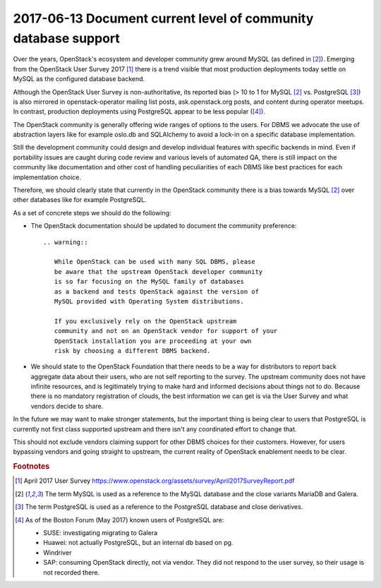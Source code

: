 ======================================================================
 2017-06-13 Document current level of community database support
======================================================================

Over the years, OpenStack's ecosystem and developer community grew
around MySQL (as defined in [#f2]_). Emerging from the OpenStack
User Survey 2017 [#f1]_ there is a trend visible that most production
deployments today settle on MySQL as the configured database backend.

Although the OpenStack User Survey is non-authoritative, its reported
bias (> 10 to 1 for MySQL [#f2]_ vs. PostgreSQL [#f3]_) is also
mirrored in openstack-operator mailing list posts, ask.openstack.org
posts, and content during operator meetups. In contrast, production
deployments using PostgreSQL appear to be less popular ([#f4]_).

The OpenStack community is generally offering wide ranges of options
to the users. For DBMS we advocate the use of abstraction layers
like for example oslo.db and SQLAlchemy to avoid a lock-in on a
specific database implementation.

Still the development community could design and develop individual
features with specific backends in mind. Even if portability issues
are caught during code review and various levels of automated QA,
there is still impact on the community like documentation and other
cost of handling peculiarities of each DBMS like best practices
for each implementation choice.

Therefore, we should clearly state that currently in the OpenStack
community there is a bias towards MySQL [#f2]_ over other
databases like for example PostgreSQL.

As a set of concrete steps we should do the following:

- The OpenStack documentation should be updated to document the
  community preference::

    .. warning::

       While OpenStack can be used with many SQL DBMS, please
       be aware that the upstream OpenStack developer community
       is so far focusing on the MySQL family of databases
       as a backend and tests OpenStack against the version of
       MySQL provided with Operating System distributions.

       If you exclusively rely on the OpenStack upstream
       community and not on an OpenStack vendor for support of your
       OpenStack installation you are proceeding at your own
       risk by choosing a different DBMS backend.

- We should state to the OpenStack Foundation that there needs
  to be a way for distributors to report back aggregate data about
  their users, who are not self reporting to the survey. The upstream
  community does not have infinite resources, and is legitimately
  trying to make hard and informed decisions about things not to do.
  Because there is no mandatory registration of clouds, the best
  information we can get is via the User Survey and what vendors
  decide to share.

In the future we may want to make stronger statements, but the
important thing is being clear to users that PostgreSQL is currently
not first class supported upstream and there isn't any
coordinated effort to change that.

This should not exclude vendors claiming support for other DBMS choices
for their customers. However, for users bypassing vendors and
going straight to upstream, the current reality of OpenStack
enablement needs to be clear.


.. rubric:: Footnotes

.. [#f1] April 2017 User Survey
         https://www.openstack.org/assets/survey/April2017SurveyReport.pdf
.. [#f2] The term MySQL is used as a reference to the MySQL database and
         the close variants MariaDB and Galera.
.. [#f3] The term PostgreSQL is used as a reference to the PostgreSQL
         database and close derivatives.
.. [#f4] As of the Boston Forum (May 2017) known users of PostgreSQL
         are:

         - SUSE: investigating migrating to Galera
         - Huawei: not actually PostgreSQL, but an internal db based on pg.
         - Windriver
         - SAP: consuming OpenStack directly, not via vendor. They
           did not respond to the user survey, so their usage is not
           recorded there.
